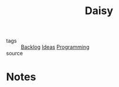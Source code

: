 #+TITLE: Daisy
#+ROAM_ALIAS: "Daily Paycheck"
#+TAGS: programming, writing

- tags   :: [[file:20200419003645-backlog.org][Backlog]] [[file:20200419002245-ideas.org][Ideas]] [[file:20200225142822_programming.org][Programming]]
- source ::

* Notes
